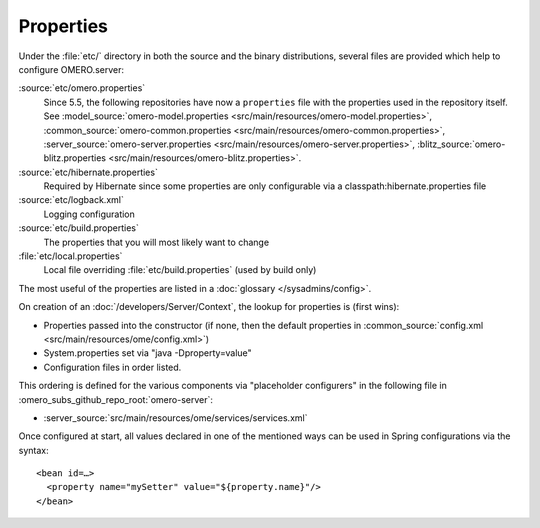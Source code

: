 Properties
==========

Under the :file:`etc/` directory in both the source and the binary
distributions, several files are provided which help to configure
OMERO.server:

:source:`etc/omero.properties`
  Since 5.5, the following repositories have now 
  a ``properties`` file with the properties used in the repository itself.
  See :model_source:`omero-model.properties <src/main/resources/omero-model.properties>`,
  :common_source:`omero-common.properties <src/main/resources/omero-common.properties>`,
  :server_source:`omero-server.properties <src/main/resources/omero-server.properties>`,
  :blitz_source:`omero-blitz.properties <src/main/resources/omero-blitz.properties>`.

:source:`etc/hibernate.properties`
  Required by Hibernate since some properties are only configurable via a 
  classpath:hibernate.properties file

:source:`etc/logback.xml`
  Logging configuration

:source:`etc/build.properties`
  The properties that you will most likely want to change

:file:`etc/local.properties`
  Local file overriding :file:`etc/build.properties` (used by build only)

The most useful of the properties are listed in a :doc:`glossary
</sysadmins/config>`.

On creation of an :doc:`/developers/Server/Context`,
the lookup for properties is (first wins):

-  Properties passed into the constructor (if none, then the default
   properties in :common_source:`config.xml <src/main/resources/ome/config.xml>`)
-  System.properties set via "java -Dproperty=value"
-  Configuration files in order listed.

This ordering is defined for the various components via "placeholder
configurers" in the following file in :omero_subs_github_repo_root:`omero-server`:

-  :server_source:`src/main/resources/ome/services/services.xml`

Once configured at start, all values declared in one of the mentioned
ways can be used in Spring configurations via the syntax:

::

     <bean id=…>
       <property name="mySetter" value="${property.name}"/>
     </bean>
